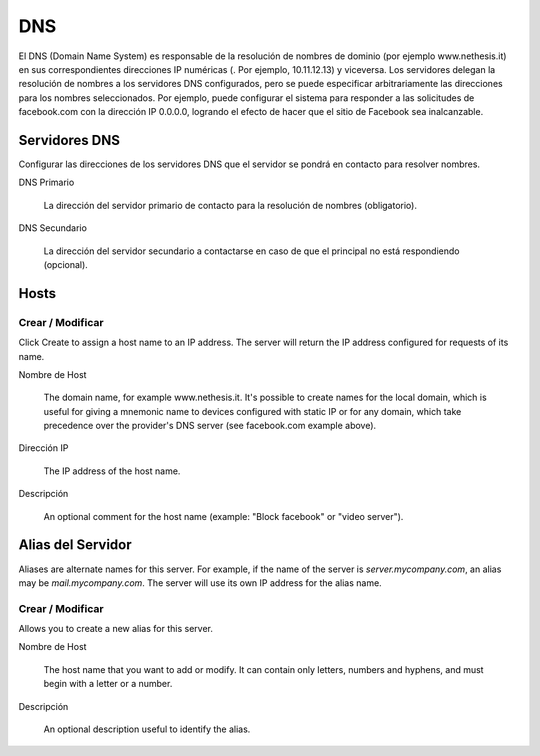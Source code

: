 ===
DNS
===

El DNS (Domain Name System) es responsable de la resolución de nombres de dominio
(por ejemplo www.nethesis.it) en sus correspondientes direcciones IP numéricas
(. Por ejemplo, 10.11.12.13) y viceversa. Los servidores delegan la resolución de
nombres a los servidores DNS configurados, pero se puede especificar arbitrariamente
las direcciones para los nombres seleccionados. Por ejemplo, puede configurar el
sistema para responder a las solicitudes de facebook.com con la dirección IP
0.0.0.0, logrando el efecto de hacer que el sitio de Facebook sea inalcanzable.

Servidores DNS
==============

Configurar las direcciones de los servidores DNS que
el servidor se pondrá en contacto para resolver nombres.

DNS Primario

     La dirección del servidor primario de contacto para la resolución de nombres (obligatorio).

DNS Secundario
   
     La dirección del servidor secundario a contactarse en caso de que el principal no está respondiendo (opcional).

Hosts
=====

Crear / Modificar
-----------------

Click Create to assign a host name to an IP address. The
server will return the IP address configured for requests of its name.


Nombre de Host

    The domain name, for example www.nethesis.it. It's possible to create
    names for the local domain, which is useful for giving a mnemonic name to
    devices configured with static IP or for any domain,
    which take precedence over the provider's DNS server (see
    facebook.com example above).

Dirección IP

    The IP address of the host name.

Descripción

    An optional comment for the host name (example:
    "Block facebook" or "video server").

Alias del Servidor
==================

Aliases are alternate names for this server. For example, if the
name of the server is *server.mycompany.com*, an alias may be
*mail.mycompany.com*. The server will use its own IP address
for the alias name.

Crear / Modificar
-----------------

Allows you to create a new alias for this server.

Nombre de Host

    The host name that you want to add or modify. It can contain only
    letters, numbers and hyphens, and must begin with a letter or a number.

Descripción

    An optional description useful to identify the alias.
